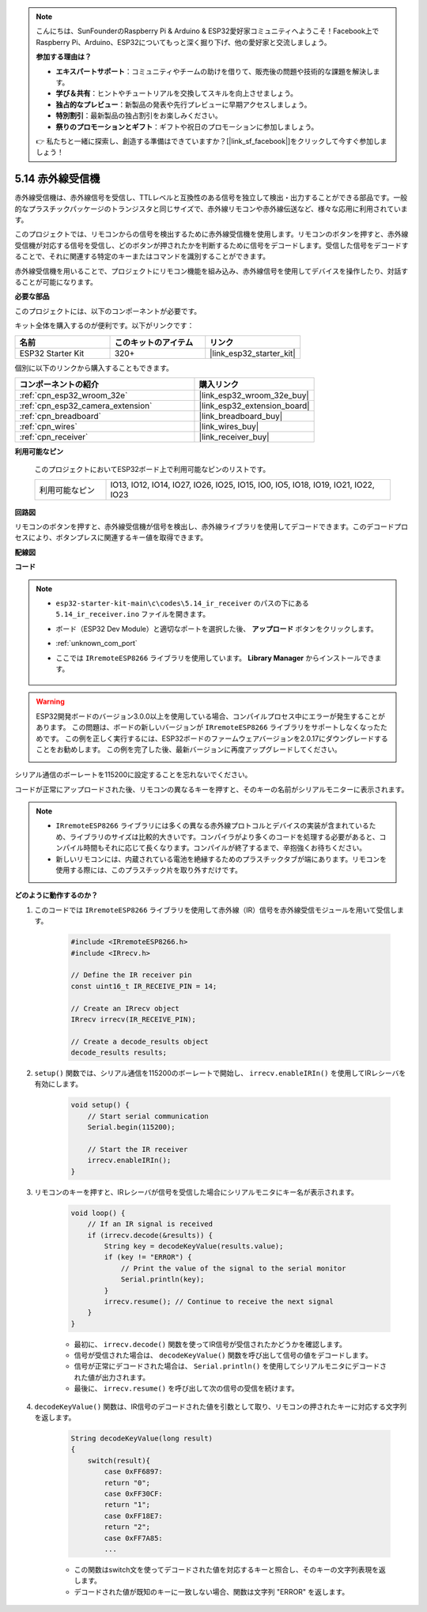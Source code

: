 .. note::

    こんにちは、SunFounderのRaspberry Pi & Arduino & ESP32愛好家コミュニティへようこそ！Facebook上でRaspberry Pi、Arduino、ESP32についてもっと深く掘り下げ、他の愛好家と交流しましょう。

    **参加する理由は？**

    - **エキスパートサポート**：コミュニティやチームの助けを借りて、販売後の問題や技術的な課題を解決します。
    - **学び＆共有**：ヒントやチュートリアルを交換してスキルを向上させましょう。
    - **独占的なプレビュー**：新製品の発表や先行プレビューに早期アクセスしましょう。
    - **特別割引**：最新製品の独占割引をお楽しみください。
    - **祭りのプロモーションとギフト**：ギフトや祝日のプロモーションに参加しましょう。

    👉 私たちと一緒に探索し、創造する準備はできていますか？[|link_sf_facebook|]をクリックして今すぐ参加しましょう！

.. _ar_receiver:

5.14 赤外線受信機
=========================
赤外線受信機は、赤外線信号を受信し、TTLレベルと互換性のある信号を独立して検出・出力することができる部品です。一般的なプラスチックパッケージのトランジスタと同じサイズで、赤外線リモコンや赤外線伝送など、様々な応用に利用されています。

このプロジェクトでは、リモコンからの信号を検出するために赤外線受信機を使用します。リモコンのボタンを押すと、赤外線受信機が対応する信号を受信し、どのボタンが押されたかを判断するために信号をデコードします。受信した信号をデコードすることで、それに関連する特定のキーまたはコマンドを識別することができます。

赤外線受信機を用いることで、プロジェクトにリモコン機能を組み込み、赤外線信号を使用してデバイスを操作したり、対話することが可能になります。

**必要な部品**

このプロジェクトには、以下のコンポーネントが必要です。

キット全体を購入するのが便利です。以下がリンクです：

.. list-table::
    :widths: 20 20 20
    :header-rows: 1

    *   - 名前
        - このキットのアイテム
        - リンク
    *   - ESP32 Starter Kit
        - 320+
        - |link_esp32_starter_kit|

個別に以下のリンクから購入することもできます。

.. list-table::
    :widths: 30 20
    :header-rows: 1

    * - コンポーネントの紹介
      - 購入リンク

    *   - :ref:`cpn_esp32_wroom_32e`
        - |link_esp32_wroom_32e_buy|
    *   - :ref:`cpn_esp32_camera_extension`
        - |link_esp32_extension_board|
    *   - :ref:`cpn_breadboard`
        - |link_breadboard_buy|
    *   - :ref:`cpn_wires`
        - |link_wires_buy|
    *   - :ref:`cpn_receiver`
        - |link_receiver_buy|


**利用可能なピン**

    このプロジェクトにおいてESP32ボード上で利用可能なピンのリストです。

    .. list-table::
        :widths: 5 20

        * - 利用可能なピン
          - IO13, IO12, IO14, IO27, IO26, IO25, IO15, IO0, IO5, IO18, IO19, IO21, IO22, IO23

**回路図**

.. image:: ../../img/circuit/circuit_5.14_receiver.png

リモコンのボタンを押すと、赤外線受信機が信号を検出し、赤外線ライブラリを使用してデコードできます。このデコードプロセスにより、ボタンプレスに関連するキー値を取得できます。

**配線図**

.. image:: ../../img/wiring/5.14_ir_receiver_bb.png

**コード**

.. note::

    * ``esp32-starter-kit-main\c\codes\5.14_ir_receiver`` のパスの下にある ``5.14_ir_receiver.ino`` ファイルを開きます。
    * ボード（ESP32 Dev Module）と適切なポートを選択した後、 **アップロード** ボタンをクリックします。
    * :ref:`unknown_com_port`
    * ここでは ``IRremoteESP8266`` ライブラリを使用しています。 **Library Manager** からインストールできます。

        .. image:: img/receiver_lib.png

.. warning::

    ESP32開発ボードのバージョン3.0.0以上を使用している場合、コンパイルプロセス中にエラーが発生することがあります。
    この問題は、ボードの新しいバージョンが ``IRremoteESP8266`` ライブラリをサポートしなくなったためです。
    この例を正しく実行するには、ESP32ボードのファームウェアバージョンを2.0.17にダウングレードすることをお勧めします。
    この例を完了した後、最新バージョンに再度アップグレードしてください。

    .. image:: ../../faq/img/version_2.0.17.png

.. raw:: html

    <iframe src=https://create.arduino.cc/editor/sunfounder01/463c8894-00bd-4035-a81c-cad99a7f3731/preview?embed style="height:510px;width:100%;margin:10px 0" frameborder=0></iframe>

シリアル通信のボーレートを115200に設定することを忘れないでください。

コードが正常にアップロードされた後、リモコンの異なるキーを押すと、そのキーの名前がシリアルモニターに表示されます。

.. note::
    * ``IRremoteESP8266`` ライブラリには多くの異なる赤外線プロトコルとデバイスの実装が含まれているため、ライブラリのサイズは比較的大きいです。コンパイラがより多くのコードを処理する必要があると、コンパイル時間もそれに応じて長くなります。コンパイルが終了するまで、辛抱強くお待ちください。
    * 新しいリモコンには、内蔵されている電池を絶縁するためのプラスチックタブが端にあります。リモコンを使用する際には、このプラスチック片を取り外すだけです。

**どのように動作するのか？**

#. このコードでは ``IRremoteESP8266`` ライブラリを使用して赤外線（IR）信号を赤外線受信モジュールを用いて受信します。

    .. code-block:: arduino

        #include <IRremoteESP8266.h>
        #include <IRrecv.h>

        // Define the IR receiver pin
        const uint16_t IR_RECEIVE_PIN = 14;

        // Create an IRrecv object
        IRrecv irrecv(IR_RECEIVE_PIN);

        // Create a decode_results object
        decode_results results;
    
#. ``setup()`` 関数では、シリアル通信を115200のボーレートで開始し、 ``irrecv.enableIRIn()`` を使用してIRレシーバを有効にします。

    .. code-block:: arduino

        void setup() {
            // Start serial communication
            Serial.begin(115200);
            
            // Start the IR receiver
            irrecv.enableIRIn();
        }

#. リモコンのキーを押すと、IRレシーバが信号を受信した場合にシリアルモニタにキー名が表示されます。

    .. code-block:: arduino

        void loop() {
            // If an IR signal is received
            if (irrecv.decode(&results)) {
                String key = decodeKeyValue(results.value);
                if (key != "ERROR") {
                    // Print the value of the signal to the serial monitor
                    Serial.println(key);
                }
                irrecv.resume(); // Continue to receive the next signal
            }
        }

    * 最初に、 ``irrecv.decode()`` 関数を使ってIR信号が受信されたかどうかを確認します。
    * 信号が受信された場合は、 ``decodeKeyValue()`` 関数を呼び出して信号の値をデコードします。
    * 信号が正常にデコードされた場合は、 ``Serial.println()`` を使用してシリアルモニタにデコードされた値が出力されます。
    * 最後に、 ``irrecv.resume()`` を呼び出して次の信号の受信を続けます。

#. ``decodeKeyValue()`` 関数は、IR信号のデコードされた値を引数として取り、リモコンの押されたキーに対応する文字列を返します。

    .. code-block:: arduino

        String decodeKeyValue(long result)
        {
            switch(result){
                case 0xFF6897:
                return "0";
                case 0xFF30CF:
                return "1"; 
                case 0xFF18E7:
                return "2"; 
                case 0xFF7A85:
                ...

    * この関数はswitch文を使ってデコードされた値を対応するキーと照合し、そのキーの文字列表現を返します。
    * デコードされた値が既知のキーに一致しない場合、関数は文字列 "ERROR" を返します。
